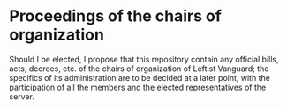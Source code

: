 * Proceedings of the chairs of organization
Should I be elected, I propose that this repository contain any
official bills, acts, decrees, etc. of the chairs of organization of
Leftist Vanguard; the specifics of its administration are to be
decided at a later point, with the participation of all the members
and the elected representatives of the server.
